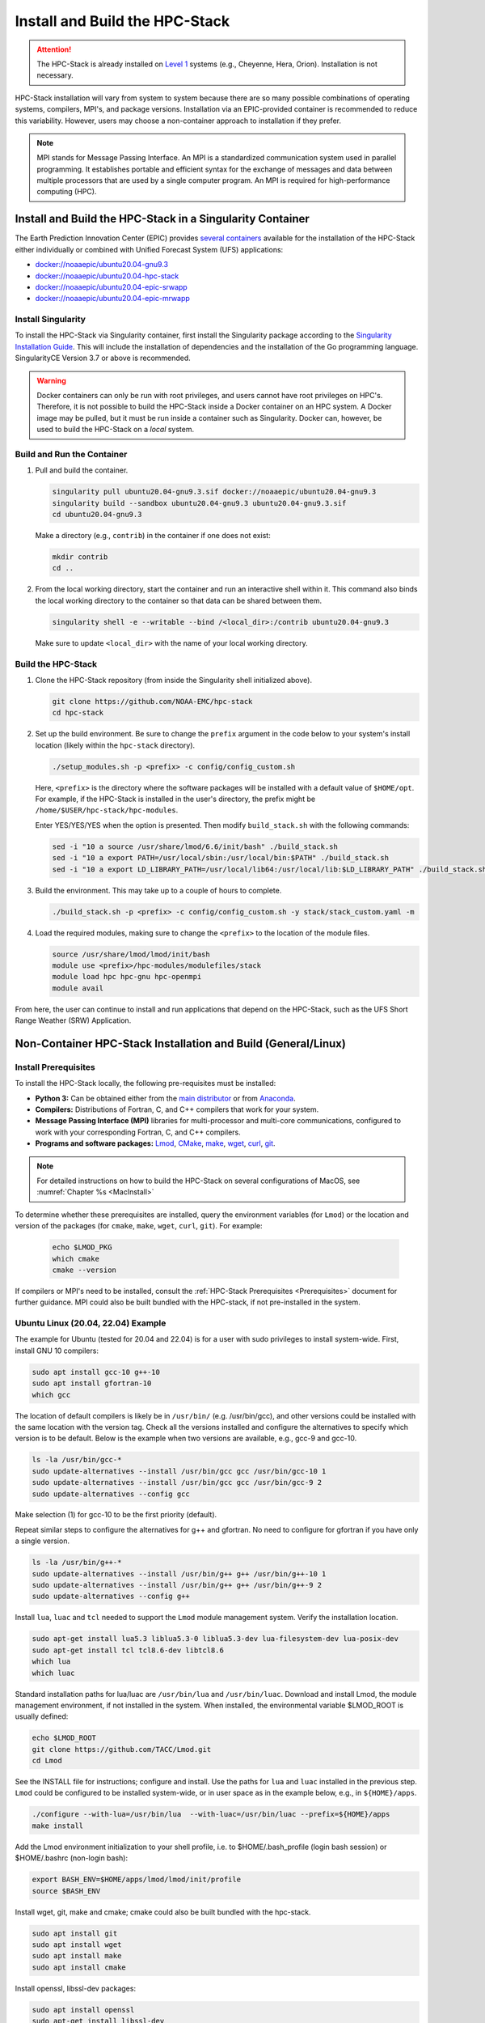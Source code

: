 .. _InstallBuildHPCstack:

================================
Install and Build the HPC-Stack
================================

.. attention::
   The HPC-Stack is already installed on `Level 1 <https://github.com/ufs-community/ufs-srweather-app/wiki/Supported-Platforms-and-Compilers>`__ systems (e.g., Cheyenne, Hera, Orion). Installation is not necessary. 

HPC-Stack installation will vary from system to system because there are so many possible combinations of operating systems, compilers, MPI's, and package versions. Installation via an EPIC-provided container is recommended to reduce this variability. However, users may choose a non-container approach to installation if they prefer. 

.. note:: 

   MPI stands for Message Passing Interface. An MPI is a standardized communication system used in parallel programming. It establishes portable and efficient syntax for the exchange of messages and data between multiple processors that are used by a single computer program. An MPI is required for high-performance computing (HPC). 


.. _SingularityInstall:

Install and Build the HPC-Stack in a Singularity Container
===========================================================

The Earth Prediction Innovation Center (EPIC) provides `several containers <https://github.com/NOAA-EPIC/ufs-containers>`__ available for the installation of the HPC-Stack either individually or combined with Unified Forecast System (UFS) applications: 

* `<docker://noaaepic/ubuntu20.04-gnu9.3>`__
* `<docker://noaaepic/ubuntu20.04-hpc-stack>`__
* `<docker://noaaepic/ubuntu20.04-epic-srwapp>`__
* `<docker://noaaepic/ubuntu20.04-epic-mrwapp>`__

Install Singularity
-----------------------

To install the HPC-Stack via Singularity container, first install the Singularity package according to the `Singularity Installation Guide <https://sylabs.io/guides/3.2/user-guide/installation.html#>`_. This will include the installation of dependencies and the installation of the Go programming language. SingularityCE Version 3.7 or above is recommended. 

.. warning:: 
   Docker containers can only be run with root privileges, and users cannot have root privileges on HPC's. Therefore, it is not possible to build the HPC-Stack inside a Docker container on an HPC system. A Docker image may be pulled, but it must be run inside a container such as Singularity. Docker can, however, be used to build the HPC-Stack on a *local* system. 


Build and Run the Container
----------------------------

#. Pull and build the container.

   .. code-block:: console

      singularity pull ubuntu20.04-gnu9.3.sif docker://noaaepic/ubuntu20.04-gnu9.3
      singularity build --sandbox ubuntu20.04-gnu9.3 ubuntu20.04-gnu9.3.sif
      cd ubuntu20.04-gnu9.3
   
   Make a directory (e.g., ``contrib``) in the container if one does not exist: 

   .. code-block:: console
         
      mkdir contrib
      cd ..

#. From the local working directory, start the container and run an interactive shell within it. This command also binds the local working directory to the container so that data can be shared between them.

   .. code-block:: console
      
      singularity shell -e --writable --bind /<local_dir>:/contrib ubuntu20.04-gnu9.3
   
   Make sure to update ``<local_dir>`` with the name of your local working directory. 


Build the HPC-Stack
--------------------

#. Clone the HPC-Stack repository (from inside the Singularity shell initialized above).
   
   .. code-block:: console
      
      git clone https://github.com/NOAA-EMC/hpc-stack
      cd hpc-stack

#. Set up the build environment. Be sure to change the ``prefix`` argument in the code below to your system's install location (likely within the ``hpc-stack`` directory). 
   
   .. code-block:: console
      
      ./setup_modules.sh -p <prefix> -c config/config_custom.sh

   Here, ``<prefix>`` is the directory where the software packages will be installed with a default value of ``$HOME/opt``. For example, if the HPC-Stack is installed in the user's directory, the prefix might be ``/home/$USER/hpc-stack/hpc-modules``.
   
   Enter YES/YES/YES when the option is presented. Then modify ``build_stack.sh`` with the following commands:
   
   .. code-block:: console

      sed -i "10 a source /usr/share/lmod/6.6/init/bash" ./build_stack.sh
      sed -i "10 a export PATH=/usr/local/sbin:/usr/local/bin:$PATH" ./build_stack.sh
      sed -i "10 a export LD_LIBRARY_PATH=/usr/local/lib64:/usr/local/lib:$LD_LIBRARY_PATH" ./build_stack.sh

#. Build the environment. This may take up to a couple of hours to complete. 
   
   .. code-block:: console

      ./build_stack.sh -p <prefix> -c config/config_custom.sh -y stack/stack_custom.yaml -m

#. Load the required modules, making sure to change the ``<prefix>`` to the location of the module files. 
   
   .. code-block:: console

      source /usr/share/lmod/lmod/init/bash
      module use <prefix>/hpc-modules/modulefiles/stack
      module load hpc hpc-gnu hpc-openmpi
      module avail

From here, the user can continue to install and run applications that depend on the HPC-Stack, such as the UFS Short Range Weather (SRW) Application. 


.. _NonContainerInstall:

Non-Container HPC-Stack Installation and Build (General/Linux)
================================================================

Install Prerequisites
----------------------

To install the HPC-Stack locally, the following pre-requisites must be installed:

* **Python 3:** Can be obtained either from the `main distributor <https://www.python.org/>`_ or from `Anaconda <https://www.anaconda.com/>`_. 
* **Compilers:** Distributions of Fortran, C, and C++ compilers that work for your system. 
* **Message Passing Interface (MPI)** libraries for multi-processor and multi-core communications, configured to work with your corresponding Fortran, C, and C++ compilers. 
* **Programs and software packages:** `Lmod <https://lmod.readthedocs.io/en/latest/030_installing.html>`_, `CMake <https://cmake.org/install/>`_, `make <https://www.gnu.org/software/make/>`_, `wget <https://www.gnu.org/software/wget/>`_, `curl <https://curl.se/>`_, `git <https://git-scm.com/book/en/v2/Getting-Started-Installing-Git>`_.

.. note::
   For detailed instructions on how to build the HPC-Stack on several configurations of MacOS, see :numref:`Chapter %s <MacInstall>`

To determine whether these prerequisites are installed, query the environment variables (for ``Lmod``) or the location and version of the packages (for ``cmake``, ``make``, ``wget``, ``curl``, ``git``). For example:

   .. code-block:: console 

      echo $LMOD_PKG
      which cmake 
      cmake --version 

If compilers or MPI's need to be installed, consult the :ref:`HPC-Stack Prerequisites <Prerequisites>` document for further guidance. MPI could also be built bundled with the HPC-stack, if not pre-installed in the system.

.. _UbuntuLinux:

Ubuntu Linux (20.04, 22.04) Example
-------------------------------------

The example for Ubuntu (tested for 20.04 and 22.04) is for a user with sudo privileges to install system-wide. First, install GNU 10 compilers:

.. code-block:: console

    sudo apt install gcc-10 g++-10
    sudo apt install gfortran-10
    which gcc 

The location of default compilers is likely be in ``/usr/bin/`` (e.g. /usr/bin/gcc), and other versions could be installed with the same location with the version tag. Check all the versions installed and configure the alternatives to specify which version is to be default. Below is the example when two versions are available, e.g., gcc-9 and gcc-10.

.. code-block:: console

    ls -la /usr/bin/gcc-*  
    sudo update-alternatives --install /usr/bin/gcc gcc /usr/bin/gcc-10 1
    sudo update-alternatives --install /usr/bin/gcc gcc /usr/bin/gcc-9 2
    sudo update-alternatives --config gcc

Make selection (1) for gcc-10 to be the first priority (default).

Repeat similar steps to configure the alternatives for g++  and gfortran. No need to configure for gfortran if you have only a single version.

.. code-block:: console

    ls -la /usr/bin/g++-*  
    sudo update-alternatives --install /usr/bin/g++ g++ /usr/bin/g++-10 1
    sudo update-alternatives --install /usr/bin/g++ g++ /usr/bin/g++-9 2
    sudo update-alternatives --config g++

Install ``lua``, ``luac`` and ``tcl`` needed to support the ``Lmod`` module management system. Verify the installation location.

.. code-block:: console

    sudo apt-get install lua5.3 liblua5.3-0 liblua5.3-dev lua-filesystem-dev lua-posix-dev
    sudo apt-get install tcl tcl8.6-dev libtcl8.6
    which lua
    which luac
    
Standard installation paths for lua/luac are ``/usr/bin/lua`` and ``/usr/bin/luac``. 
Download and install Lmod, the module management environment, if not installed in the system. When installed, the environmental variable $LMOD_ROOT is usually defined: 

.. code-block:: console

    echo $LMOD_ROOT
    git clone https://github.com/TACC/Lmod.git 
    cd Lmod

See the INSTALL file for instructions; configure and install. Use the paths for ``lua`` and ``luac`` installed in the previous step. ``Lmod`` could be configured to be installed system-wide, or in user space as in the example below, e.g., in ``${HOME}/apps``. 

.. code-block:: console

    ./configure --with-lua=/usr/bin/lua  --with-luac=/usr/bin/luac --prefix=${HOME}/apps 
    make install

Add the Lmod environment initialization to your shell profile, 
i.e. to $HOME/.bash_profile (login bash session) or $HOME/.bashrc (non-login bash):

.. code-block:: console

    export BASH_ENV=$HOME/apps/lmod/lmod/init/profile        
    source $BASH_ENV

Install  wget, git, make and cmake; cmake could also be built bundled with the hpc-stack.

.. code-block:: console

    sudo apt install git
    sudo apt install wget
    sudo apt install make
    sudo apt install cmake  

Install openssl, libssl-dev packages:

.. code-block:: console

    sudo apt install openssl
    sudo apt-get install libssl-dev

Install make and cmake:

.. code-block:: console

    sudo apt install make
    sudo apt install cmake 

Both ``python2`` and ``python3`` are needed; python2 version higher than 2.7.x; python3 version higher than 3.6. Usually, ``python`` and ``python2`` are available with the Linux distribution. You could update ``python3`` if higher versions are available (python3.9 in the example below at the time of writing), and set the alternatives when multiple versions exist. The highest version among the existing python3.8 and python3.9 is set as a default in the example below (choose selection 1 for python3.9 when prompt). 

.. code-block:: console

    which python3 
    python3 --version 
    apt list | grep python  
    sudo apt install python3.9
    sudo update-alternatives --install /usr/bin/python3 python3 /usr/bin/python3.9 1
    sudo update-alternatives --install /usr/bin/python3 python3 /usr/bin/python3.8 2
    sudo update-alternatives --config python3  
    python3 --version  

Verify the version (python 3.9) set as default after the configuration. 


.. _NonConConfigure:

Configure the Build
---------------------

Choose the COMPILER, MPI, and PYTHON version, and specify any other aspects of the build that you would like. For `Level 1 <https://github.com/ufs-community/ufs-srweather-app/wiki/Supported-Platforms-and-Compilers>`__ systems, a default configuration can be found in the applicable ``config/config_<platform>.sh`` file. For Level 2-4 systems, selections can be made by editing the ``config/config_custom.sh`` file to reflect the appropriate compiler, MPI, and Python choices for your system. If Lmod is installed on your system, you can view package options using the ``module avail`` command. 
   
Some of the parameter settings available are: 

* HPC_COMPILER: This defines the vendor and version of the compiler you wish to use for this build. The format is the same as what you would typically use in a ``module load`` command. For example, ``HPC_COMPILER=intel/2020``. Use ``gcc -v`` to determine your compiler and version. 
* HPC_MPI: This is the MPI library you wish to use. The format is the same as for HPC_COMPILER. For example: ``HPC_MPI=impi/2020``.
* HPC_PYTHON: This is the Python interpreter to use for the build. The format is the same as for HPC_COMPILER, for example: ``HPC_PYTHON=python/3.7.5``. Use ``python --version`` to determine the current version of Python. 

Other variables include USE_SUDO, DOWNLOAD_ONLY, NOTE, PKGDIR, LOGDIR, OVERWRITE, NTHREADS, MAKE_CHECK, MAKE_VERBOSE, and VENVTYPE. For more information on their use, see :ref:`HPC-Stack Parameters <HPCParameters>`. 

.. note:: 

   If you only want to install select components of the HPC-Stack, you can edit the ``stack/stack_custom.yaml`` file to omit unwanted components. The ``stack/stack_custom.yaml`` file lists the software packages to be built along with their version, options, compiler flags, and any other package-specific options. A full listing of components is available in the :ref:`HPC-Stack Components <HPCComponents>` section.


.. _NonConSetUp:

Set Up Compiler, MPI, Python & Module System
-----------------------------------------------------

.. note::
   This step is required if you are using ``Lmod`` modules for managing the software stack. Lmod is installed across all Level 1 and Level 2 systems and in the containers provided. If ``LMod`` is not desired or used, the user can skip ahead to :numref:`Step %s <NonConHPCBuild>`.

After preparing the system configuration in ``./config/config_<platform>.sh``, run the following command from the top directory:

   .. code-block:: console

      ./setup_modules.sh -p <prefix> -c <configuration>

where:

``<prefix>`` is the directory where the software packages will be installed during the HPC-Stack build. The default value is $HOME/opt. The software installation trees will branch directly off of ``<prefix>``, while the module files will be located in the ``<prefix>/modulefiles`` subdirectory. 

.. attention::

   Note that ``<prefix>`` requires an absolute path; it will not work with a relative path.

``<configuration>`` points to the configuration script that you wish to use, as described in :numref:`Step %s <NonConConfigure>`. The default configuration file is ``config/config_custom.sh``. 

**Additional Options:**

The compiler and MPI modules can be handled separately from the rest of the build in order to exploit site-specific installations that maximize performance. In this case, the compiler and MPI modules are preceded by an ``hpc-`` label. For example, to load the Intel compiler module and the Intel MPI (IMPI) software library, enter:

   .. code-block:: console

      module load hpc-intel/2020
      module load hpc-impi/2020

These ``hpc-`` modules are really meta-modules that load the compiler/MPI library and modify the MODULEPATH so that the user has access to the software packages that will be built in :numref:`Step %s <NonConHPCBuild>`. On HPC systems, these meta-modules load the native modules provided by the system administrators. 

In short, you may prefer not to load the compiler or MPI modules directly. Instead, loading the hpc- meta-modules as demonstrated above will provide everything needed to load software libraries.
   
It may be necessary to set few environment variables in the ``build_stack.sh`` script. For example:
r

   .. code-block:: console

      export PATH=/usr/local/sbin:/usr/local/bin:$PATH
      export LD_LIBRARY_PATH=/usr/local/lib64:/usr/local/lib:$LD_LIBRARY_PATH
      export LD_LIBRARY_PATH=/usr/lib/x86_64-linux-gnu:$LD_LIBRARY_PATH

``Lmod`` needs to be initialized based on the installation directory:

   .. code-block:: console

      module purge
      export BASH_ENV=<Lmod-installation-dir>/lmod/lmod/init/profile
      source $BASH_ENV  
      export LMOD_SYSTEM_DEFAULT_MODULES=<module1>:<module2>:<module3>
      module --initial_load --no_redirect restore
      module use <$HOME>/<your-modulefiles-dir>

where: 

* ``<Lmod-installation-dir>`` is the top directory where Lmod is installed
* ``<module1>, ...,<moduleN>`` is a comma-separated list of modules to load by default
* ``<$HOME>/<your-modulefiles-dir>`` is the directory where additional custom modules may be built with Lmod (e.g., $HOME/modulefiles).

.. _NonConHPCBuild:

Build the HPC-Stack
--------------------

Now all that remains is to build the stack:

   .. code-block:: console

      ./build_stack.sh -p <prefix> -c <configuration> -y <yaml_file> -m

The the ``-m`` option is **required** to build the sofware stack as modules for Lmod environment, which is usually needed. It could be omitted to build the libraries with no module environment. ``<prefix>`` and ``<configuration>`` are the same as in :numref:`Step %s <NonConSetUp>`, namely a reference to the absolute-path installation prefix and a corresponding configuration file in the ``config`` directory. As in :numref:`Step %s <NonConSetUp>`, if this argument is omitted, the default is to use ``$HOME/opt`` and ``config/config_custom.sh`` respectively. ``<yaml_file>`` represents a user configurable yaml file containing a list of packages that need to be built in the stack along with their versions and package options. The default value of ``<yaml_file>`` is ``stack/stack_custom.yaml``.

.. warning:: 
   Steps :numref:`Step %s <NonConConfigure>`, :numref:`Step %s <NonConSetUp>`, and :numref:`Step %s <NonConHPCBuild>` need to be repeated for each compiler/MPI combination that you wish to install. The new packages will be installed alongside any previously-existing packages that may already have been built from other compiler/MPI combinations.

From here, the user can continue to install and run applications that depend on the HPC-Stack.

